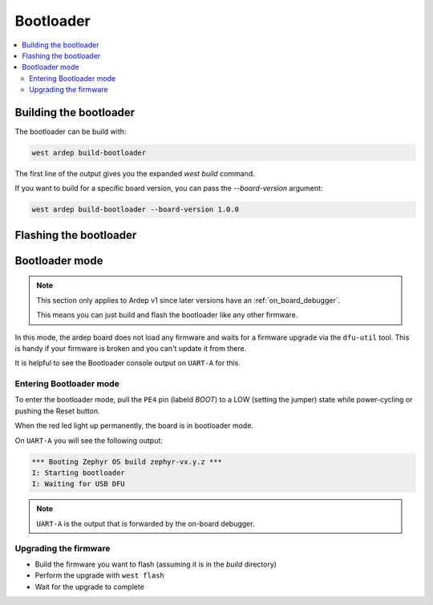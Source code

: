 .. _bootloader:
   
Bootloader
##########

.. contents::
   :local:
   :depth: 2
   
Building the bootloader
+++++++++++++++++++++++
   
The bootloader can be build with:

.. code-block:: bash

    west ardep build-bootloader

The first line of the output gives you the expanded `west build` command.

If you want to build for a specific board version, you can pass the `--board-version` argument:

.. code-block:: bash

    west ardep build-bootloader --board-version 1.0.0


Flashing the bootloader
+++++++++++++++++++++++


.. tabs::

    .. tab:: Ardep v2.0.0 and later

        The bootloader is flashed via the on-board debugger using the `west flash` command.

        Just run:

        .. code-block:: bash

            west flash

        This will flash the bootloader to the board.
        

    .. tab:: Ardep v1.0.0

        The bootloader is flashed with an external debug probe (e.g. J-Link) using the `west flash` command.

        For this connect the SWD Pins of the ARDEP board to the debug probe an run:

        .. code-block:: bash
           
            west flash -r {runner}

        The Pinout of the SWD connector is printed on the boards backside.

        See the `board.cmake` file under `boards/arm/ardep` for more info about supported debuggers/runners.


.. _bootloader_mode:

Bootloader mode
+++++++++++++++


.. note::

    This section only applies to Ardep v1 since later versions have an :ref:`on_board_debugger`.

    This means you can just build and flash the bootloader like any other firmware.

In this mode, the ardep board does not load any firmware and waits for a firmware upgrade via the ``dfu-util`` tool.
This is handy if your firmware is broken and you can't update it from there.

It is helpful to see the Bootloader console output on ``UART-A`` for this.


Entering Bootloader mode
========================

To enter the bootloader mode, pull the ``PE4`` pin (labeld *BOOT*) to a LOW (setting the jumper) state while power-cycling or pushing the Reset button.

When the red led light up permanently, the board is in bootloader mode.

On ``UART-A`` you will see the following output:

.. code-block::

    *** Booting Zephyr OS build zephyr-vx.y.z ***
    I: Starting bootloader
    I: Waiting for USB DFU
    

.. note::

    ``UART-A`` is the output that is forwarded by the on-board debugger.

Upgrading the firmware
======================

- Build the firmware you want to flash (assuming it is in the *build* directory)
- Perform the upgrade with ``west flash``
- Wait for the upgrade to complete
